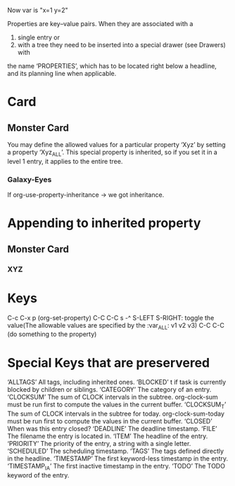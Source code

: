 #+PROPERTY: MYVAR_ALL 1 2 3 4

# ^^^^^^^^^^^^^^^^^^^^^^^^^^^^^ buffer-wise property
# How to append value? 
#+PROPERTY: var  x=1
#+PROPERTY: var+ y=2
Now var is "x=1 y=2"

Properties are key–value pairs. When they are associated with a 

1. single entry or
2. with a tree they need to be inserted into a special drawer (see Drawers) with
the name ‘PROPERTIES’, which has to be located right below a headline, and its
planning line when applicable.

* Card
** Monster Card
   :PROPERTIES:
   :ISYELLOW_ALL: t nil
   :END:
You may define the allowed values for a particular property ‘Xyz’ by setting a
property ‘Xyz_ALL’. This special property is inherited, so if you set it in a
level 1 entry, it applies to the entire tree.
*** Galaxy-Eyes
    :PROPERTIES:
    :NAME: Galaxy-Eyes Photon Dragon
    :LEVEL: 8
    :ATK: 3000
    :DEF: 2500
    :ISYELLOW: nil
    :END:
    
    If org-use-property-inheritance -> we got inheritance.

    
* Appending to inherited property
** Monster Card
   :PROPERTIES:
   :TYPE: Monster
   :END:
*** XYZ
    :PROPERTIES:
    :TYPE+: XYZ
    :END:
    
* Keys
C-c C-x p (org-set-property)
C-C C-C s -^
S-LEFT S-RIGHT: toggle the value(The allowable values are specified by the
:var_ALL: v1 v2 v3)
C-C C-C (do something to the property)
* Special Keys that are preservered
‘ALLTAGS’	All tags, including inherited ones.
‘BLOCKED’	t if task is currently blocked by children or siblings.
‘CATEGORY’	The category of an entry.
‘CLOCKSUM’	The sum of CLOCK intervals in the subtree. org-clock-sum
	must be run first to compute the values in the current buffer.
‘CLOCKSUM_T’	The sum of CLOCK intervals in the subtree for today.
	org-clock-sum-today must be run first to compute the
	values in the current buffer.
‘CLOSED’	When was this entry closed?
‘DEADLINE’	The deadline timestamp.
‘FILE’	The filename the entry is located in.
‘ITEM’	The headline of the entry.
‘PRIORITY’	The priority of the entry, a string with a single letter.
‘SCHEDULED’	The scheduling timestamp.
‘TAGS’	The tags defined directly in the headline.
‘TIMESTAMP’	The first keyword-less timestamp in the entry.
‘TIMESTAMP_IA’	The first inactive timestamp in the entry.
‘TODO’	The TODO keyword of the entry.
    
